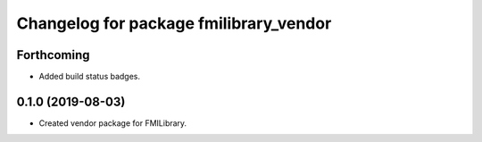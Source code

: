 ^^^^^^^^^^^^^^^^^^^^^^^^^^^^^^^^^^^^^^^
Changelog for package fmilibrary_vendor
^^^^^^^^^^^^^^^^^^^^^^^^^^^^^^^^^^^^^^^

Forthcoming
-----------
* Added build status badges.

0.1.0 (2019-08-03)
------------------
* Created vendor package for FMILibrary.
